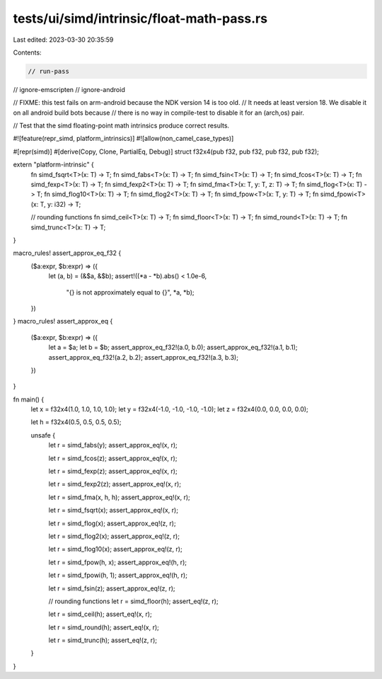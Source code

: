 tests/ui/simd/intrinsic/float-math-pass.rs
==========================================

Last edited: 2023-03-30 20:35:59

Contents:

.. code-block:: rs

    // run-pass
// ignore-emscripten
// ignore-android

// FIXME: this test fails on arm-android because the NDK version 14 is too old.
// It needs at least version 18. We disable it on all android build bots because
// there is no way in compile-test to disable it for an (arch,os) pair.

// Test that the simd floating-point math intrinsics produce correct results.

#![feature(repr_simd, platform_intrinsics)]
#![allow(non_camel_case_types)]

#[repr(simd)]
#[derive(Copy, Clone, PartialEq, Debug)]
struct f32x4(pub f32, pub f32, pub f32, pub f32);

extern "platform-intrinsic" {
    fn simd_fsqrt<T>(x: T) -> T;
    fn simd_fabs<T>(x: T) -> T;
    fn simd_fsin<T>(x: T) -> T;
    fn simd_fcos<T>(x: T) -> T;
    fn simd_fexp<T>(x: T) -> T;
    fn simd_fexp2<T>(x: T) -> T;
    fn simd_fma<T>(x: T, y: T, z: T) -> T;
    fn simd_flog<T>(x: T) -> T;
    fn simd_flog10<T>(x: T) -> T;
    fn simd_flog2<T>(x: T) -> T;
    fn simd_fpow<T>(x: T, y: T) -> T;
    fn simd_fpowi<T>(x: T, y: i32) -> T;

    // rounding functions
    fn simd_ceil<T>(x: T) -> T;
    fn simd_floor<T>(x: T) -> T;
    fn simd_round<T>(x: T) -> T;
    fn simd_trunc<T>(x: T) -> T;
}

macro_rules! assert_approx_eq_f32 {
    ($a:expr, $b:expr) => ({
        let (a, b) = (&$a, &$b);
        assert!((*a - *b).abs() < 1.0e-6,
                "{} is not approximately equal to {}", *a, *b);
    })
}
macro_rules! assert_approx_eq {
    ($a:expr, $b:expr) => ({
        let a = $a;
        let b = $b;
        assert_approx_eq_f32!(a.0, b.0);
        assert_approx_eq_f32!(a.1, b.1);
        assert_approx_eq_f32!(a.2, b.2);
        assert_approx_eq_f32!(a.3, b.3);
    })
}

fn main() {
    let x = f32x4(1.0, 1.0, 1.0, 1.0);
    let y = f32x4(-1.0, -1.0, -1.0, -1.0);
    let z = f32x4(0.0, 0.0, 0.0, 0.0);

    let h = f32x4(0.5, 0.5, 0.5, 0.5);

    unsafe {
        let r = simd_fabs(y);
        assert_approx_eq!(x, r);

        let r = simd_fcos(z);
        assert_approx_eq!(x, r);

        let r = simd_fexp(z);
        assert_approx_eq!(x, r);

        let r = simd_fexp2(z);
        assert_approx_eq!(x, r);

        let r = simd_fma(x, h, h);
        assert_approx_eq!(x, r);

        let r = simd_fsqrt(x);
        assert_approx_eq!(x, r);

        let r = simd_flog(x);
        assert_approx_eq!(z, r);

        let r = simd_flog2(x);
        assert_approx_eq!(z, r);

        let r = simd_flog10(x);
        assert_approx_eq!(z, r);

        let r = simd_fpow(h, x);
        assert_approx_eq!(h, r);

        let r = simd_fpowi(h, 1);
        assert_approx_eq!(h, r);

        let r = simd_fsin(z);
        assert_approx_eq!(z, r);

        // rounding functions
        let r = simd_floor(h);
        assert_eq!(z, r);

        let r = simd_ceil(h);
        assert_eq!(x, r);

        let r = simd_round(h);
        assert_eq!(x, r);

        let r = simd_trunc(h);
        assert_eq!(z, r);
    }
}


